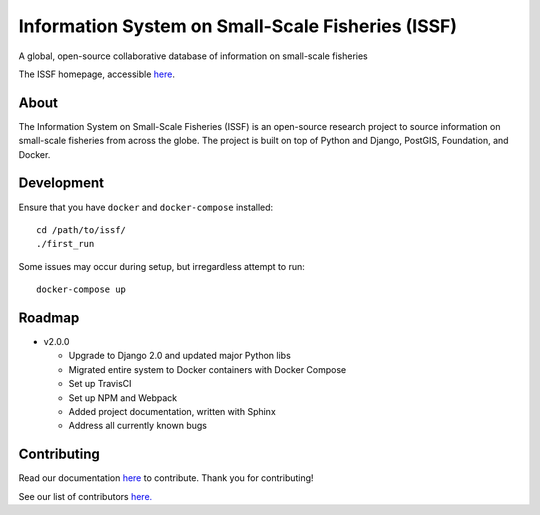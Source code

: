 Information System on Small-Scale Fisheries (ISSF)
==================================================

A global, open-source collaborative database of information on small-scale
fisheries

|docs|

.. image:: screenshot.png

The ISSF homepage, accessible `here <https://www.issfcloud.toobigtoignore.net>`_.

About
-----

The Information System on Small-Scale Fisheries (ISSF) is an open-source
research project to source information on small-scale fisheries from across
the globe. The project is built on top of Python and Django, PostGIS,
Foundation, and Docker.

Development
-----------

Ensure that you have ``docker`` and ``docker-compose`` installed::

    cd /path/to/issf/
    ./first_run

Some issues may occur during setup, but irregardless attempt to run::

    docker-compose up

Roadmap
-------

- v2.0.0

  - Upgrade to Django 2.0 and updated major Python libs
  - Migrated entire system to Docker containers with Docker Compose
  - Set up TravisCI
  - Set up NPM and Webpack
  - Added project documentation, written with Sphinx
  - Address all currently known bugs

Contributing
---------------------------------------------
Read our documentation `here <https://issf.readthedocs.io/en/latest/contributing.html>`_ to contribute. Thank you for contributing!

See our list of contributors `here. <https://github.com/toobigtoignore/issf/graphs/contributors>`_

.. |build-status| image:: https://img.shields.io/travis/rtfd/readthedocs.org.svg?style=flat
    :alt: build status
    :scale: 100%
    :target: https://travis-ci.org/issf/readthedocs.org

.. |docs| image:: https://readthedocs.org/projects/issf/badge/?version=latest
    :target: http://issf.readthedocs.io/en/latest/?badge=latest
    :alt: Documentation Status
